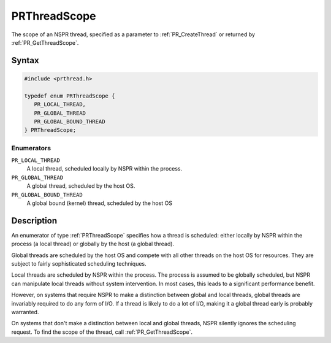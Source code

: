 PRThreadScope
=============

The scope of an NSPR thread, specified as a parameter to
:ref:`PR_CreateThread` or returned by :ref:`PR_GetThreadScope`.


Syntax
------

.. code::

   #include <prthread.h>

   typedef enum PRThreadScope {
      PR_LOCAL_THREAD,
      PR_GLOBAL_THREAD
      PR_GLOBAL_BOUND_THREAD
   } PRThreadScope;


Enumerators
~~~~~~~~~~~

``PR_LOCAL_THREAD``
   A local thread, scheduled locally by NSPR within the process.
``PR_GLOBAL_THREAD``
   A global thread, scheduled by the host OS.
``PR_GLOBAL_BOUND_THREAD``
   A global bound (kernel) thread, scheduled by the host OS


Description
-----------

An enumerator of type :ref:`PRThreadScope` specifies how a thread is
scheduled: either locally by NSPR within the process (a local thread) or
globally by the host (a global thread).

Global threads are scheduled by the host OS and compete with all other
threads on the host OS for resources. They are subject to fairly
sophisticated scheduling techniques.

Local threads are scheduled by NSPR within the process. The process is
assumed to be globally scheduled, but NSPR can manipulate local threads
without system intervention. In most cases, this leads to a significant
performance benefit.

However, on systems that require NSPR to make a distinction between
global and local threads, global threads are invariably required to do
any form of I/O. If a thread is likely to do a lot of I/O, making it a
global thread early is probably warranted.

On systems that don't make a distinction between local and global
threads, NSPR silently ignores the scheduling request. To find the scope
of the thread, call :ref:`PR_GetThreadScope`.
